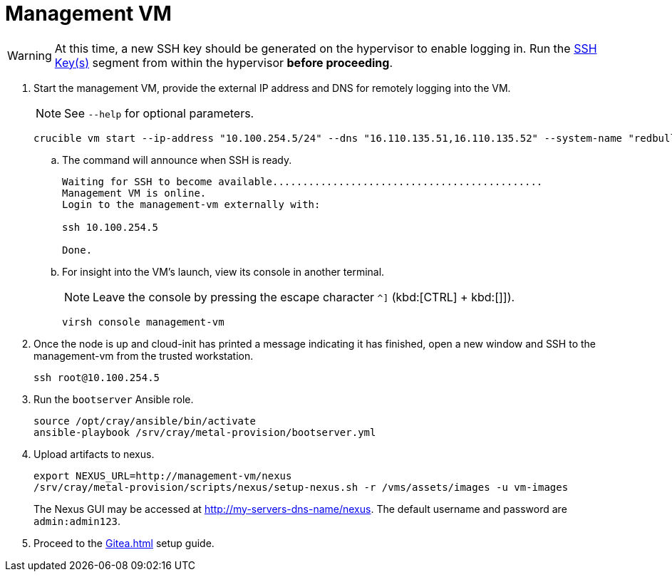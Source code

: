 = Management VM
:toc:
:toclevels: 3

WARNING: At this time, a new SSH key should be generated on the hypervisor to enable logging in. Run the xref:iso-installation.adoc#ssh-keys[SSH Key(s)] segment from within the hypervisor *before proceeding*.

. Start the management VM, provide the external IP address and DNS for remotely logging into the VM.
+
NOTE: See `--help` for optional parameters.
+
[source,bash]
----
crucible vm start --ip-address "10.100.254.5/24" --dns "16.110.135.51,16.110.135.52" --system-name "redbull"
----
.. The command will announce when SSH is ready.
+
[source,bash]
----
Waiting for SSH to become available.............................................
Management VM is online.
Login to the management-vm externally with:

ssh 10.100.254.5

Done.
----
.. For insight into the VM's launch, view its console in another terminal.
+
NOTE: Leave the console by pressing the escape character `^]` (kbd:[CTRL] + kbd:[]]).
+
[source,bash]
----
virsh console management-vm
----
. Once the node is up and cloud-init has printed a message indicating it has finished, open a new window and SSH to the
management-vm from the trusted workstation.
+
[source,bash]
----
ssh root@10.100.254.5
----
. Run the `bootserver` Ansible role.
+
[source,bash]
----
source /opt/cray/ansible/bin/activate
ansible-playbook /srv/cray/metal-provision/bootserver.yml
----
. Upload artifacts to nexus.
+
[source,bash]
----
export NEXUS_URL=http://management-vm/nexus
/srv/cray/metal-provision/scripts/nexus/setup-nexus.sh -r /vms/assets/images -u vm-images
----
+
[example]
The Nexus GUI may be accessed at http://my-servers-dns-name/nexus. The default username and password are `admin:admin123`.
. Proceed to the xref:Gitea.adoc[] setup guide.
